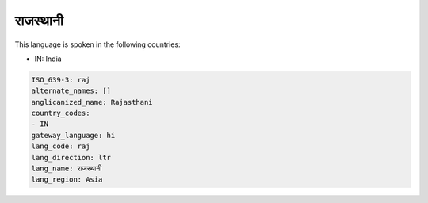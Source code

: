 .. _raj:

राजस्थानी
===========================

This language is spoken in the following countries:

* IN: India

.. code-block:: yaml

    ISO_639-3: raj
    alternate_names: []
    anglicanized_name: Rajasthani
    country_codes:
    - IN
    gateway_language: hi
    lang_code: raj
    lang_direction: ltr
    lang_name: राजस्थानी
    lang_region: Asia
    
